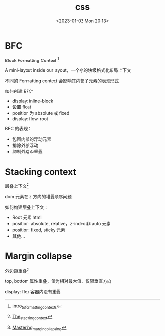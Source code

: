 #+TITLE: css
#+DATE:<2023-01-02 Mon 20:13>
#+FILETAGS: browser

* BFC

Block Formatting Context [fn:1]

A mini-layout inside our layout，一个小的块级格式化布局上下文

不同的 Formatting context 会影响其内部子元素的表现形式

如何创建 BFC:

- display: inline-block
- 设置 float
- position 为 absolute 或 fixed
- display: flow-root

BFC 的表现：

- 包围内部的浮动元素
- 排除外部浮动
- 抑制外边距重叠

* Stacking context

层叠上下文[fn:3]

dom 元素在 z 方向的堆叠顺序问题

如何构建层叠上下文：

- Root 元素 html
- position: absolute, relative，z-index 非 auto 元素
- position: fixed, sticky 元素
- 其他...

* Margin collapse

外边距重叠[fn:2]

top, bottom 属性重叠，值为相对最大值，仅限垂直方向

display: flex 容器内没有重叠


[fn:1] [[https://developer.mozilla.org/en-US/docs/Web/CSS/CSS_Flow_Layout/Intro_to_formatting_contexts][Intro_to_formatting_contexts]]
[fn:2] [[https://developer.mozilla.org/en-US/docs/Web/CSS/CSS_Box_Model/Mastering_margin_collapsing][Mastering_margin_collapsing]]
[fn:3] [[https://developer.mozilla.org/en-US/docs/Web/CSS/CSS_Positioning/Understanding_z_index/The_stacking_context][The_stacking_context]]
